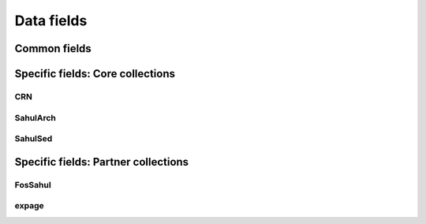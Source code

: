 ===========
Data fields
===========

Common fields
-------------

Specific fields: Core collections
---------------------------------

CRN
~~~~

SahulArch
~~~~~~~~~

SahulSed
~~~~~~~~

Specific fields: Partner collections
------------------------------------

FosSahul
~~~~~~~~

expage
~~~~~~
